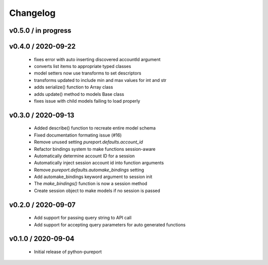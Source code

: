 Changelog
=========

v0.5.0 / in progress
--------------------

v0.4.0 / 2020-09-22
-------------------

  * fixes error with auto inserting discovered accountId argument
  * converts list items to appropriate typed classes
  * model setters now use transforms to set descriptors
  * transforms updated to include min and max values for int and str
  * adds serialize() function to Array class
  * adds update() method to models Base class
  * fixes issue with child models failing to load properly


v0.3.0 / 2020-09-13
-------------------

  * Added describe() function to recreate entire model schema
  * Fixed documentation formating issue (#16)
  * Remove unused setting `pureport.defaults.account_id`
  * Refactor bindings system to make functions session-aware
  * Automatically determine account ID for a session
  * Automatically inject session account id into function arguments
  * Remove `pureport.defaults.automake_bindings` setting
  * Add automake_bindings keyword argument to session init
  * The `make_bindings()` function is now a session method
  * Create session object to make models if no session is passed


v0.2.0 / 2020-09-07
-------------------

  * Add support for passing query string to API call
  * Add support for accepting query parameters for auto generated functions


v0.1.0 / 2020-09-04
-------------------

  * Initial release of python-pureport
